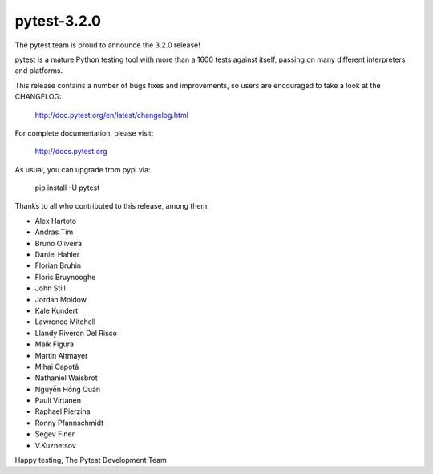 pytest-3.2.0
=======================================

The pytest team is proud to announce the 3.2.0 release!

pytest is a mature Python testing tool with more than a 1600 tests
against itself, passing on many different interpreters and platforms.

This release contains a number of bugs fixes and improvements, so users are encouraged
to take a look at the CHANGELOG:

    http://doc.pytest.org/en/latest/changelog.html

For complete documentation, please visit:

    http://docs.pytest.org

As usual, you can upgrade from pypi via:

    pip install -U pytest

Thanks to all who contributed to this release, among them:

* Alex Hartoto
* Andras Tim
* Bruno Oliveira
* Daniel Hahler
* Florian Bruhin
* Floris Bruynooghe
* John Still
* Jordan Moldow
* Kale Kundert
* Lawrence Mitchell
* Llandy Riveron Del Risco
* Maik Figura
* Martin Altmayer
* Mihai Capotă
* Nathaniel Waisbrot
* Nguyễn Hồng Quân
* Pauli Virtanen
* Raphael Pierzina
* Ronny Pfannschmidt
* Segev Finer
* V.Kuznetsov


Happy testing,
The Pytest Development Team

